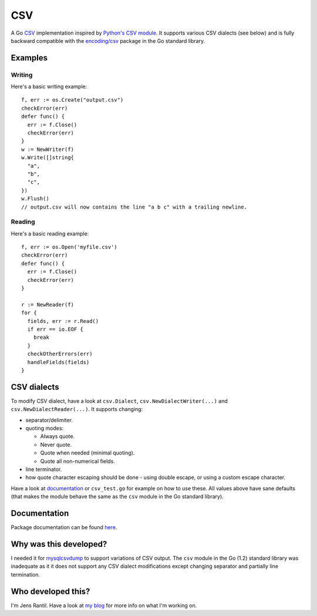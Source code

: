 CSV
===
.. image:: https://secure.travis-ci.org/JensRantil/go-csv.png?branch=develop
   :target: http://travis-ci.org/#!/JensRantil/go-csv

A Go CSV_ implementation inspired by `Python's CSV module`_. It supports
various CSV dialects (see below) and is fully backward compatible with the
`encoding/csv`_ package in the Go standard library.

.. _CSV: https://en.wikipedia.org/wiki/Comma-separated_values
.. _Python's CSV module: https://docs.python.org/2/library/csv.html
.. _encoding/csv: http://golang.org/pkg/encoding/csv/

Examples
--------

Writing
~~~~~~~
Here's a basic writing example::

    f, err := os.Create("output.csv")
    checkError(err)
    defer func() {
      err := f.Close()
      checkError(err)
    }
    w := NewWriter(f)
    w.Write([]string{
      "a",
      "b",
      "c",
    })
    w.Flush()
    // output.csv will now contains the line "a b c" with a trailing newline.

Reading
~~~~~~~
Here's a basic reading example::

    f, err := os.Open('myfile.csv')
    checkError(err)
    defer func() {
      err := f.Close()
      checkError(err)
    }

    r := NewReader(f)
    for {
      fields, err := r.Read()
      if err == io.EOF {
        break
      }
      checkOtherErrors(err)
      handleFields(fields)
    }

CSV dialects
------------
To modify CSV dialect, have a look at ``csv.Dialect``,
``csv.NewDialectWriter(...)`` and ``csv.NewDialectReader(...)``. It supports
changing:

* separator/delimiter.

* quoting modes:
  
  * Always quote.
   
  * Never quote.
   
  * Quote when needed (minimal quoting).

  * Quote all non-numerical fields.

* line terminator.

* how quote character escaping should be done - using double escape, or using a
  custom escape character.

Have a look at documentation_ or ``csv_test.go`` for example on how to use
these. All values above have sane defaults (that makes the module behave the
same as the ``csv`` module in the Go standard library).

.. _documentation: http://godoc.org/github.com/JensRantil/go-csv

Documentation
-------------
Package documentation can be found here_.

.. _here: http://godoc.org/github.com/JensRantil/go-csv

Why was this developed?
-----------------------
I needed it for mysqlcsvdump_ to support variations of CSV output. The ``csv``
module in the Go (1.2) standard library was inadequate as it it does not
support any CSV dialect modifications except changing separator and partially
line termination.

.. _mysqlcsvdump: https://github.com/JensRantil/mysqlcsvdump

Who developed this?
-------------------
I'm Jens Rantil. Have a look at `my blog`_ for more info on what I'm working
on.

.. _my blog: http://jensrantil.github.io/pages/about-jens.html
